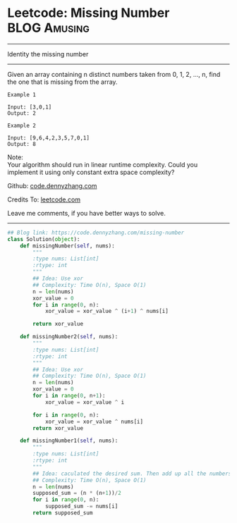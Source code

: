 * Leetcode: Missing Number                                     :BLOG:Amusing:
#+STARTUP: showeverything
#+OPTIONS: toc:nil \n:t ^:nil creator:nil d:nil
:PROPERTIES:
:type:     countsort
:END:
---------------------------------------------------------------------
Identity the missing number
---------------------------------------------------------------------
Given an array containing n distinct numbers taken from 0, 1, 2, ..., n, find the one that is missing from the array.
#+BEGIN_EXAMPLE
Example 1

Input: [3,0,1]
Output: 2
#+END_EXAMPLE

#+BEGIN_EXAMPLE
Example 2

Input: [9,6,4,2,3,5,7,0,1]
Output: 8
#+END_EXAMPLE

Note:
Your algorithm should run in linear runtime complexity. Could you implement it using only constant extra space complexity?

Github: [[https://github.com/dennyzhang/code.dennyzhang.com/tree/master/problems/missing-number][code.dennyzhang.com]]

Credits To: [[https://leetcode.com/problems/missing-number/description/][leetcode.com]]

Leave me comments, if you have better ways to solve.
---------------------------------------------------------------------

#+BEGIN_SRC python
## Blog link: https://code.dennyzhang.com/missing-number
class Solution(object):
    def missingNumber(self, nums):
        """
        :type nums: List[int]
        :rtype: int
        """
        ## Idea: Use xor
        ## Complexity: Time O(n), Space O(1)
        n = len(nums)
        xor_value = 0
        for i in range(0, n):
            xor_value = xor_value ^ (i+1) ^ nums[i]

        return xor_value

    def missingNumber2(self, nums):
        """
        :type nums: List[int]
        :rtype: int
        """
        ## Idea: Use xor
        ## Complexity: Time O(n), Space O(1)
        n = len(nums)
        xor_value = 0
        for i in range(0, n+1):
            xor_value = xor_value ^ i

        for i in range(0, n):
            xor_value = xor_value ^ nums[i]
        return xor_value

    def missingNumber1(self, nums):
        """
        :type nums: List[int]
        :rtype: int
        """
        ## Idea: caculated the desired sum. Then add up all the numbers. Do the substraction.
        ## Complexity: Time O(n), Space O(1)
        n = len(nums)
        supposed_sum = (n * (n+1))/2
        for i in range(0, n):
            supposed_sum -= nums[i]
        return supposed_sum
#+END_SRC

#+BEGIN_HTML
<div style="overflow: hidden;">
<div style="float: left; padding: 5px"> <a href="https://www.linkedin.com/in/dennyzhang001"><img src="https://www.dennyzhang.com/wp-content/uploads/sns/linkedin.png" alt="linkedin" /></a></div>
<div style="float: left; padding: 5px"><a href="https://github.com/dennyzhang"><img src="https://www.dennyzhang.com/wp-content/uploads/sns/github.png" alt="github" /></a></div>
<div style="float: left; padding: 5px"><a href="https://www.dennyzhang.com/slack" target="_blank" rel="nofollow"><img src="https://slack.dennyzhang.com/badge.svg" alt="slack"/></a></div>
</div>
#+END_HTML
